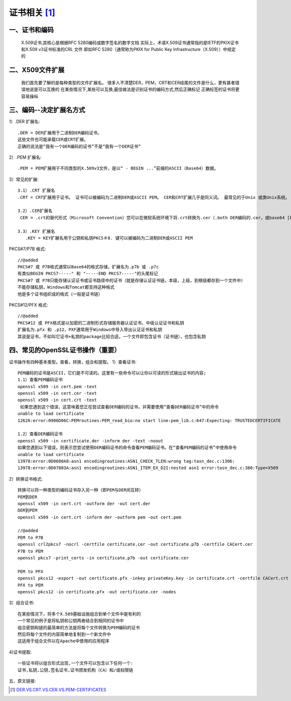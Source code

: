 证书相关 [1]_
================

一、证书和编码
''''''''''''''''''''''''''

  X.509证书,其核心是根据RFC 5280编码或数字签名的数字文档
  实际上，术语X.509证书通常指的是IETF的PKIX证书和X.509 v3证书标准的CRL 文件
  即如RFC 5280（通常称为PKIX for Public Key Infrastructure（X.509））中规定的

二、X509文件扩展
''''''''''''''''''''''''''

  我们首先要了解的是每种类型的文件扩展名。 很多人不清楚DER，PEM，CRT和CER结尾的文件是什么，更有甚者错误地说是可以互换的
  在某些情况下,某些可以互换,最佳做法是识别证书的编码方式,然后正确标记
  正确标签的证书将更容易操纵

三、编码--决定扩展名方式
''''''''''''''''''''''''''''''''''

1）.DER 扩展名::

  .DER = DER扩展用于二进制DER编码证书。
  这些文件也可能承载CER或CRT扩展。
  正确的说法是“我有一个DER编码的证书”不是“我有一个DER证书”

2）.PEM 扩展名::

  .PEM = PEM扩展用于不同类型的X.509v3文件，是以“ - BEGIN ...”前缀的ASCII（Base64）数据。

3）常见的扩展::

  3.1）.CRT 扩展名
  .CRT = CRT扩展用于证书。 证书可以被编码为二进制DER或ASCII PEM。 CER和CRT扩展几乎是同义词。 最常见的于Unix 或类Unix系统。

  3.2）.CER扩展名
   CER = .crt的替代形式（Microsoft Convention）您可以在微软系统环境下将.crt转换为.cer（.both DER编码的.cer，或base64 [PEM]编码的.cer）

  3.3）.KEY 扩展名
     .KEY = KEY扩展名用于公钥和私钥PKCS＃8. 键可以被编码为二进制DER或ASCII PEM

PKCS#7/P7B 格式::

  //@added
  PKCS#7 或 P7B格式通常以Base64的格式存储，扩展名为.p7b 或 .p7c
  有类似BEGIN PKCS7-----" 和 "-----END PKCS7-----"的头尾标记
  PKCS#7 或 P7B只能存储认证证书或证书路径中的证书（就是存储认证证书链，本级，上级，到根级都存到一个文件中）
  不能存储私钥，Windows和Tomcat都支持这种格式
  他是多个证书组织成的格式（一般是证书链）

PKCS#12/PFX 格式::

  //@added
  PKCS#12 或 PFX格式是以加密的二进制形式存储服务器认证证书，中级认证证书和私钥
  扩展名为.pfx 和 .p12，PXF通常用于Windows中导入导出认证证书和私钥
  其说是证书，不如叫它证书+私钥的package比较合适，一个文件即包含证书（证书链），也包含私钥


四、常见的OpenSSL证书操作（重要）
''''''''''''''''''''''''''''''''''''''''''''''''

证书操作有四种基本类型。查看，转换，组合和提取。
1）查看证书::

  PEM编码的证书是ASCII，它们是不可读的。这里有一些命令可以让你以可读的形式输出证书的内容;
  1.1）查看PEM编码证书
  openssl x509 -in cert.pem -text
  openssl x509 -in cert.cer -text
  openssl x509 -in cert.crt -text
   如果您遇到这个错误，这意味着您正在尝试查看DER编码的证书，并需要使用“查看DER编码证书”中的命令
  unable to load certificate
  12626:error:0906D06C:PEMroutines:PEM_read_bio:no start line:pem_lib.c:647:Expecting: TRUSTEDCERTIFICATE

  1.2）查看DER编码证书
  openssl x509 -in certificate.der -inform der -text -noout
  如果您遇到以下错误，则表示您尝试使用DER编码证书的命令查看PEM编码证书。在“查看PEM编码的证书”中使用命令
  unable to load certificate
  13978:error:0D0680A8:asn1 encodingroutines:ASN1_CHECK_TLEN:wrong tag:tasn_dec.c:1306:
  13978:error:0D07803A:asn1 encodingroutines:ASN1_ITEM_EX_D2I:nested asn1 error:tasn_dec.c:380:Type=X509

2）转换证书格式::

  转换可以将一种类型的编码证书存入另一种（即PEM与DER间互转）
  PEM到DER
  openssl x509 -in cert.crt -outform der -out cert.der
  DER到PEM
  openssl x509 -in cert.crt -inform der -outform pem -out cert.pem

  //@added
  PEM to P7B
  openssl crl2pkcs7 -nocrl -certfile certificate.cer -out certificate.p7b -certfile CACert.cer
  P7B to PEM
  openssl pkcs7 -print_certs -in certificate.p7b -out certificate.cer

  PEM to PFX
  openssl pkcs12 -export -out certificate.pfx -inkey privateKey.key -in certificate.crt -certfile CACert.crt
  PFX to PEM
  openssl pkcs12 -in certificate.pfx -out certificate.cer -nodes

3）组合证书::

  在某些情况下，将多个X.509基础设施组合到单个文件中是有利的
  一个常见的例子是将私钥和公钥两者结合到相同的证书中
  组合密钥和链的最简单的方法是将每个文件转换为PEM编码的证书
  然后将每个文件的内容简单地复制到一个新文件中
  这适用于组合文件以在Apache中使用的应用程序

4)证书提取::

  一些证书将以组合形式出现,一个文件可以包含以下任何一个:
  证书,私钥,公钥,签名证书,证书颁发机构（CA）和/或权限链




五、原文链接:

.. [1] `DER.VS.CRT.VS.CER.VS.PEM-CERTIFICATES <http://www.gtopia.org/blog/2010/02/der-vs-crt-vs-cer-vs-pem-certificates/>`_



